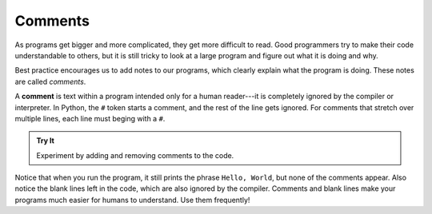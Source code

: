 Comments
=========

As programs get bigger and more complicated, they get more difficult to read.
Good programmers try to make their code understandable to others, but it is
still tricky to look at a large program and figure out what it is doing and
why.

Best practice encourages us to add notes to our programs, which clearly
explain what the program is doing. These notes are called *comments*.

.. index:: ! comment

A **comment** is text within a program intended only for a human reader---it is
completely ignored by the compiler or interpreter. In Python, the ``#``
token starts a comment, and the rest of the line gets ignored. For comments
that stretch over multiple lines, each line must beging with a ``#``.

.. admonition:: Try It

   Experiment by adding and removing comments to the code.

   .. replit:: python
      :slug: CommentExamples01Python
      :linenos:

      # This demo shows off comments!

      # print("This does not print.")

      print("Hello, World!") # Comments do not have to start at the beginning of a line.

      # Here is how
      # to have
      # multi-line
      # comments. 

      print("Comments make your code more readable by others.")

Notice that when you run the program, it still prints the phrase ``Hello,
World``, but none of the comments appear. Also notice the blank lines left in
the code, which are also ignored by the compiler. Comments and blank lines make
your programs much easier for humans to understand. Use them frequently!
